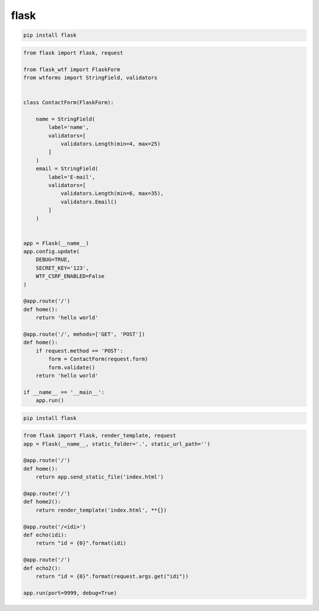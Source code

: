 .. title:: python flask

.. meta::
    :description:
        Справочная информация python модулю flask.
    :keywords:
        python flask

flask
=====

.. code-block:: sh

    pip install flask


.. code-block:: py

    from flask import Flask, request

    from flask_wtf import FlaskForm
    from wtforms import StringField, validators


    class ContactForm(FlaskForm):

        name = StringField(
            label='name',
            validators=[
                validators.Length(min=4, max=25)
            ]
        )
        email = StringField(
            label='E-mail',
            validators=[
                validators.Length(min=6, max=35),
                validators.Email()
            ]
        )


    app = Flask(__name__)
    app.config.update(
        DEBUG=TRUE,
        SECRET_KEY='123',
        WTF_CSRF_ENABLED=False
    )

    @app.route('/')
    def home():
        return 'hello world'

    @app.route('/', mehods=['GET', 'POST'])
    def home():
        if request.method == 'POST':
            form = ContactForm(request.form)
            form.validate()
        return 'hello world'

    if __name__ == '__main__':
        app.run()

.. py:module:: flask

.. code-block:: shell

    pip install flask

.. code-block:: py

    from flask import Flask, render_template, request
    app = Flask(__name__, static_folder='.', static_url_path='')

    @app.route('/')
    def home():
        return app.send_static_file('index.html')

    @app.route('/')
    def home2():
        return render_template('index.html', **{})

    @app.route('/<idi>')
    def echo(idi):
        return "id = {0}".format(idi)

    @app.route('/')
    def echo2():
        return "id = {0}".format(request.args.get("idi"))

    app.run(port=9999, debug=True)